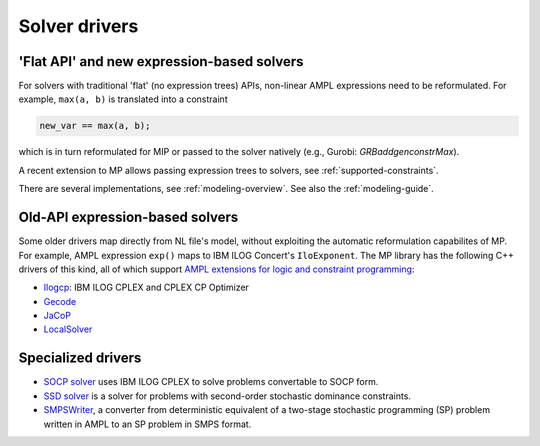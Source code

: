 .. _solver-drivers:

Solver drivers
==============


.. _flat-solvers:

'Flat API' and new expression-based solvers
-----------------------------------------------

For solvers with traditional 'flat' (no expression trees) APIs,
non-linear AMPL expressions need to be reformulated.
For example, ``max(a, b)`` is translated into a constraint

.. code-block:: ampl

         new_var == max(a, b);

which is in turn reformulated for
MIP or passed to the solver natively (e.g., Gurobi: `GRBaddgenconstrMax`).

A recent extension to MP allows passing expression trees
to solvers, see :ref:`supported-constraints`.

There are several implementations, see :ref:`modeling-overview`.
See also the :ref:`modeling-guide`.


.. _expression-solvers:

Old-API expression-based solvers
--------------------------------------

Some older drivers map directly from NL file's model, without
exploiting the automatic reformulation capabilites of MP.
For example, AMPL expression
``exp()`` maps to IBM ILOG Concert's ``IloExponent``.
The MP library
has the following C++ drivers of this kind, all of which support
`AMPL extensions for logic and constraint programming`__:

__ https://ampl.com/resources/logic-and-constraint-programming-extensions/

- `Ilogcp <https://github.com/ampl/mp/tree/develop/solvers/ilogcp>`_:
  IBM ILOG CPLEX and CPLEX CP Optimizer

- `Gecode <https://github.com/ampl/mp/tree/develop/solvers/gecode>`_

- `JaCoP <https://github.com/ampl/mp/tree/develop/solvers/jacop>`_

- `LocalSolver <https://github.com/ampl/mp/tree/develop/solvers/localsolver>`_


Specialized drivers
-------------------

- `SOCP solver <https://github.com/ampl/mp/tree/develop/solvers/cplex>`_
  uses IBM ILOG CPLEX to solve problems convertable to SOCP form.

- `SSD solver <https://github.com/ampl/mp/tree/develop/solvers/ssdsolver>`_
  is a solver for problems with second-order stochastic dominance constraints.

- `SMPSWriter <https://github.com/ampl/mp/tree/develop/solvers/smpswriter>`_,
  a converter from deterministic equivalent of a two-stage stochastic
  programming (SP) problem written in AMPL to an SP problem in SMPS format.
